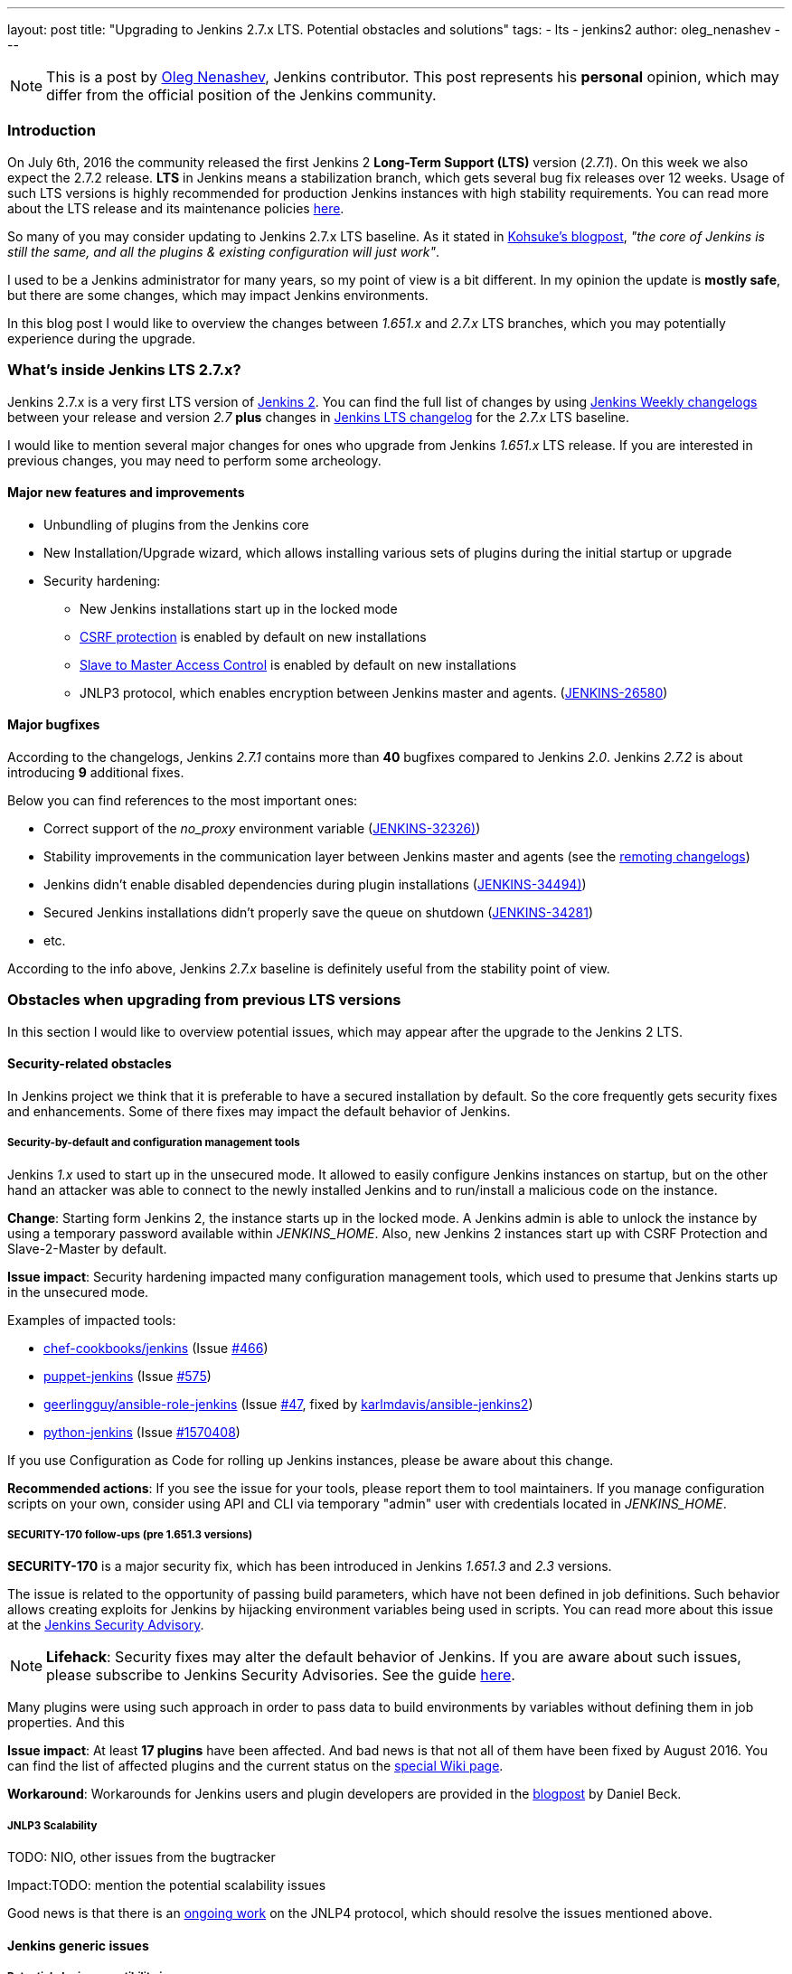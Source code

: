 ---
layout: post
title: "Upgrading to Jenkins 2.7.x LTS. Potential obstacles and solutions"
tags:
- lts
- jenkins2
author: oleg_nenashev
---

:toc:

NOTE: This is a post by link:https://github.com/oleg-nenashev[Oleg Nenashev], Jenkins contributor.
This post represents his *personal* opinion, which may differ from the official position of the Jenkins community.

=== Introduction

On July 6th, 2016 the community released the first Jenkins 2 *Long-Term Support (LTS)* version (_2.7.1_). 
On this week we also expect the 2.7.2 release.
*LTS* in Jenkins means a stabilization branch, 
which gets several bug fix releases over 12 weeks. 
Usage of such LTS versions is highly recommended for production Jenkins instances with high stability requirements.
You can read more about the LTS release and its maintenance policies link:https://wiki.jenkins-ci.org/display/JENKINS/LTS+Release+Line[here].

So many of you may consider updating to Jenkins 2.7.x LTS baseline.
As it stated in link:https://jenkins.io/blog/2016/07/07/jenkins-2/[Kohsuke's blogpost], _"the core of Jenkins is still the same, and all the plugins & existing configuration will just work"_.

I used to be a Jenkins administrator for many years, so my point of view is a bit different. 
In my opinion the update is *mostly safe*, 
but there are some changes, which may impact Jenkins environments.

In this blog post I would like to overview the changes between _1.651.x_ and _2.7.x_ LTS branches, which you may potentially experience during the upgrade.

=== What's inside Jenkins LTS 2.7.x?

Jenkins 2.7.x is a very first LTS version of link:https://jenkins.io/2.0/[Jenkins 2].
You can find the full list of changes by using
link:https://jenkins.io/changelog/[Jenkins Weekly changelogs] between your release and version _2.7_ *plus* 
changes in link:https://jenkins.io/changelog-stable/[Jenkins LTS changelog] for the _2.7.x_ LTS baseline.

I would like to mention several major changes for ones who upgrade from Jenkins _1.651.x_ LTS release. If you are interested in previous changes, you may need to perform some archeology.

==== Major new features and improvements
* Unbundling of plugins from the Jenkins core
* New Installation/Upgrade wizard, which allows installing various sets of plugins during the initial startup or upgrade
* Security hardening:
 ** New Jenkins installations start up in the locked mode
 ** link:https://wiki.jenkins-ci.org/display/JENKINS/CSRF+Protection[CSRF protection] is enabled by default on new installations
 ** link:https://wiki.jenkins-ci.org/display/JENKINS/Slave+To+Master+Access+Control[Slave to Master Access Control] is enabled by default on new installations
 ** JNLP3 protocol, which enables encryption between Jenkins master and agents. (link:https://issues.jenkins-ci.org/browse/JENKINS-26580[JENKINS-26580])

==== Major bugfixes

According to the changelogs, Jenkins _2.7.1_ contains more than *40* bugfixes compared to Jenkins _2.0_. 
Jenkins _2.7.2_ is about introducing *9* additional fixes.

Below you can find references to the most important ones:

* Correct support of the _no_proxy_ environment variable (link:https://issues.jenkins-ci.org/browse/JENKINS-32326)[JENKINS-32326)])
* Stability improvements in the communication layer between Jenkins master and agents 
(see the link:https://github.com/jenkinsci/remoting/blob/master/CHANGELOG.md[remoting changelogs])
* Jenkins didn't enable disabled dependencies during plugin installations (link:https://issues.jenkins-ci.org/browse/JENKINS-34494)[JENKINS-34494)])
* Secured Jenkins installations didn't properly save the queue on shutdown (link:https://issues.jenkins-ci.org/browse/JENKINS-34281[JENKINS-34281])
* etc.

According to the info above, Jenkins _2.7.x_ baseline is definitely useful from the stability point of view.

=== Obstacles when upgrading from previous LTS versions

In this section I would like to overview potential issues,
which may appear after the upgrade to the Jenkins 2 LTS.

==== Security-related obstacles

In Jenkins project we think that it is preferable to have a secured installation by default.
So the core frequently gets security fixes and enhancements.
Some of there fixes may impact the default behavior of Jenkins.

===== Security-by-default and configuration management tools

Jenkins _1.x_ used to start up in the unsecured mode.
It allowed to easily configure Jenkins instances on startup, 
but on the other hand an attacker was able to connect to the newly installed Jenkins
and to run/install a malicious code on the instance.

*Change*: Starting form Jenkins 2, the instance starts up in the locked mode. 
A Jenkins admin is able to unlock the instance by using a temporary password available within _JENKINS_HOME_.
Also, new Jenkins 2 instances start up with CSRF Protection and Slave-2-Master by default.

*Issue impact*: Security hardening impacted many configuration management tools, which used to presume that Jenkins starts up in the unsecured mode.

Examples of impacted tools:

* link:https://github.com/chef-cookbooks[chef-cookbooks/jenkins] (Issue link:https://github.com/chef-cookbooks/jenkins/issues/466[#466])
* link:https://github.com/jenkinsci/puppet-jenkins[puppet-jenkins] (Issue link:https://github.com/jenkinsci/puppet-jenkins/issues/575[#575])
* link:https://github.com/geerlingguy/ansible-role-jenkins/[geerlingguy/ansible-role-jenkins] (Issue link:https://github.com/geerlingguy/ansible-role-jenkins/issues/47[#47], fixed by link:https://github.com/karlmdavis/ansible-jenkins2[karlmdavis/ansible-jenkins2])
* link:https://python-jenkins.readthedocs.io[python-jenkins] (Issue link:https://bugs.launchpad.net/python-jenkins/+bug/1570408[#1570408])

If you use Configuration as Code for rolling up Jenkins instances, 
please be aware about this change.

*Recommended actions*: If you see the issue for your tools, please report them to tool maintainers.
If you manage configuration scripts on your own, consider using API and CLI via temporary "admin" user with credentials located in _JENKINS_HOME_.

===== SECURITY-170 follow-ups (pre 1.651.3 versions)

*SECURITY-170* is a major security fix, which has been introduced in Jenkins _1.651.3_ and _2.3_ versions.

The issue is related to the opportunity of passing build parameters, which have not been defined in job definitions.
Such behavior allows creating exploits for Jenkins by hijacking environment variables being used in scripts.
You can read more about this issue at the link:https://wiki.jenkins-ci.org/display/SECURITY/Jenkins+Security+Advisory+2016-05-11[Jenkins Security Advisory].

NOTE: *Lifehack*: 
Security fixes may alter the default behavior of Jenkins.
If you are aware about such issues, please subscribe to Jenkins Security Advisories.
See the guide link:https://wiki.jenkins-ci.org/display/JENKINS/Security+Advisories[here].

Many plugins were using such approach 
in order to pass data to build environments by variables without defining them in job properties.
And this 

*Issue impact*: 
At least *17 plugins* have been affected.
And bad news is that not all of them have been fixed by August 2016.
You can find the list of affected plugins and the current status on the link:https://wiki.jenkins-ci.org/display/JENKINS/Plugins+affected+by+fix+for+SECURITY-170[special Wiki page].

*Workaround*: Workarounds for Jenkins users and plugin developers are provided in the link:https://jenkins.io/blog/2016/05/11/security-update/[blogpost] by Daniel Beck.

===== JNLP3 Scalability

TODO: NIO, other issues from the bugtracker

Impact:TODO: mention the potential scalability issues

Good news is that there is an link:https://github.com/jenkinsci/remoting/pull/92[ongoing work] on the JNLP4 protocol, which should resolve the issues mentioned above.

==== Jenkins generic issues

===== Potential plugin compatibility issues

Jenkins 2 Upgrade Wizard offers installation of plugins,
which have not been bundled in previous Jenkins cores
(e.g. Git/GtHub stack, Folders, Pipeline).

In Jenkins project there are efforts in order to ensure compatibility of plugins,
but there are still risks when you update instances.
In the case of Jenkins Pipeline, there are still several known compatibility issues in plugins.

*Recommended actions*: On production instances it's highly recommended to test any plugin installations or upgrades.
If you experience any issue and cannot find a bug in Jenkins JIRA, please create a new one.

===== Change of Jenkins HTML layouts

In Jenkins 2 there was a significant effort related to improving of the WebUI user experience.
It lead to the change of layouts of several pages including configuration screens and the _New Item_ page.

*Impact*: HTML layout has changed. 
It impacts custom Web UI patches coming from custom JavaScript and CSS 
(as example, via link:https://wiki.jenkins-ci.org/display/JENKINS/Simple+Theme+Plugin[Simple Theme Plugin]). 

*Recommended actions*: You may have to update custom CSS and JavaScript files in order to make them compatible with the new layout.

===== Terminology changes may be confusing to users

In Jenkins 2 there was a renaming of "slaves" to "agents". 
You can see details about this update in
link:https://issues.jenkins-ci.org/browse/JENKINS-27268[JENKINS-27268].

*Impact*: Jenkins WebUI and documentation has been changed.
On the other hand, there are many plugins, which use Jenkins 1.x core as a baseline and follow its terminology.
If you have internal documentation, it may become outdated now 
(other Jenkins 2 changes also may require an update there).

*Recommended actions*: Custom documentation (text and screenshots) may need update.
If you see issues in plugins, create low-priority bugs to them. 
Likely it will take pretty much time to get updates everywhere.

=== Upgrade recommendations

After reading the info above you may think that upgrade to Jenkins _2.7.x_ may be dangerous.
And yes, I think that such upgrade may imply some risks for real-world Jenkins instances.

Does it mean that I do not recommend migrating to Jenkins 2?
The answer is *no*, actually I *recommend* using the latest Jenkins _2.7.x_ LTS version for new installations and for upgrading the previous ones.

It is not a secret that production system upgrade without testing is a bad practice.
And no wonder the rule also applies to automation servers like Jenkins.
If you perform upgrade, it's highly recommended to evaluate the upgrade on a test server before pushing changes to production.
Or to have a backup at least...

If you consider upgrading now, I would recommend the following approach:

0. Perform backup of your system (or use a test instance)
0. Install Jenkins _2.7.2_ LTS to your system
0. When Jenkins starts up, run the _Upgrade Wizard_ and select plugins to be installed
0. Upgrade plugins, especially ones mentioned in 
link:https://wiki.jenkins-ci.org/display/JENKINS/Plugins+affected+by+fix+for+SECURITY-170[SECURITY-170 impact list]
and link:https://wiki.jenkins-ci.org/display/SECURITY/Jenkins+Security+Advisory+2016-06-20[2016-06-20 Security Advisory for plugins]
0. If you still have plugins affected by *SECURITY-170*, consider link:https://jenkins.io/blog/2016/05/11/security-update/[applying a workaround] (*warning*: the workaround may impact security of your instance)
0. After the system startup, consider enabling CSRF protection and Slave-2-Master security feature if they were disabled on your previous setup.
0. Test your Jenkins instance and other services using its CLI and REST API. Fix the 
0. Make decisions regarding further steps:
 * If the instance works fine, you may keep the upgrade (or upgrade the production instance)
 * If you hit a showstopper, let Jenkins community know about it by 
link:https://wiki.jenkins-ci.org/display/JENKINS/How+to+report+an+issue[creating an issue] and then restore the system from backup.
0. After the upgrade, update your internal documentation in order to reflect changes in the WebUI and "slave/agent" terminology.

=== Conclusions

I think that Jenkins 27.x LTS releases provide much important changes including security fixes.
Jenkins installations may definitely benefit from upgrading to this release.

Hopefully this guide will help you to create a proper upgrade plan and to avoid the mentioned obstacles.
If you discover something new, please do not hesitate to contact Jenkins core team using  
link:https://issues.jenkins-ci.org[JIRA bugtracker] or other channels.
